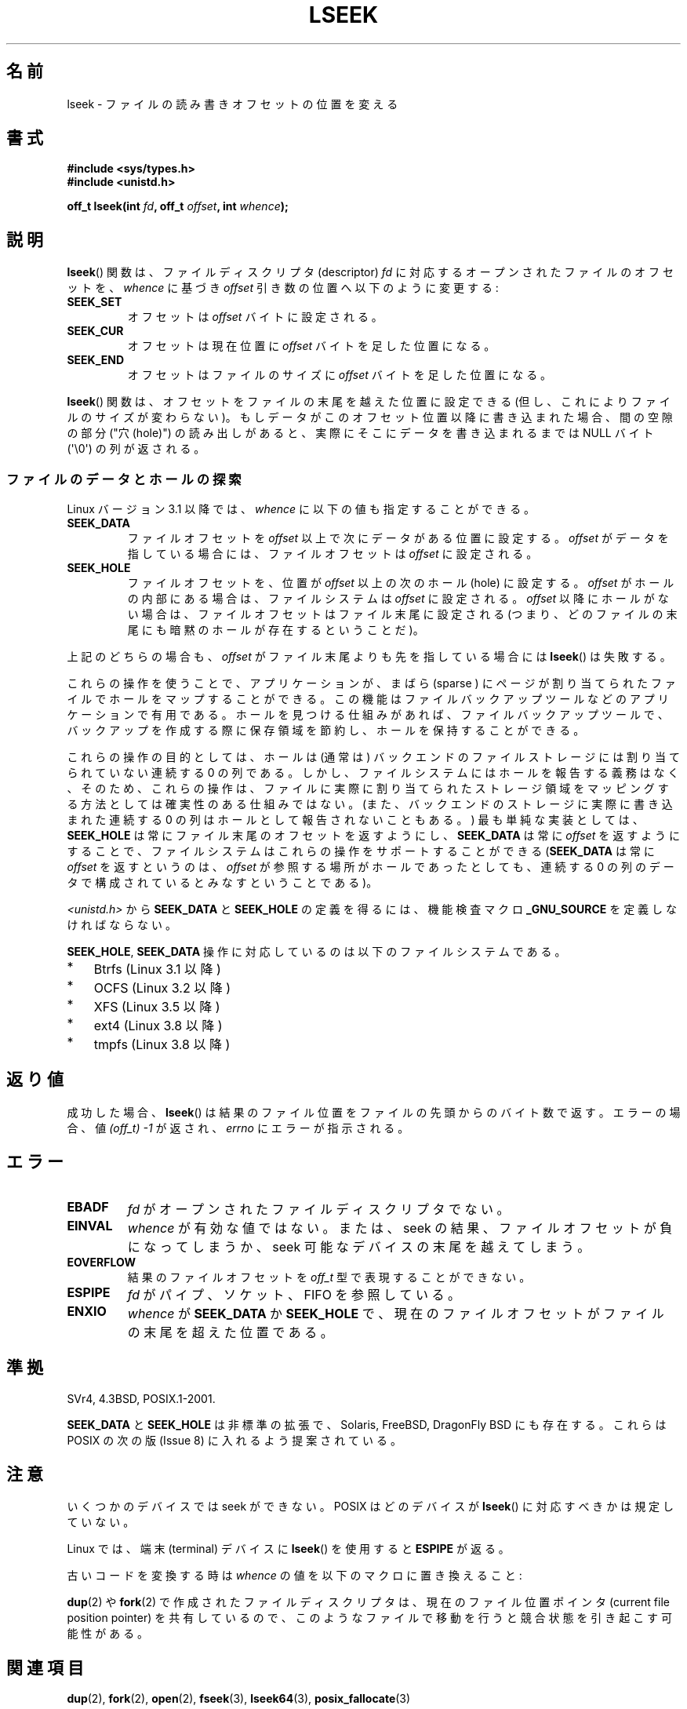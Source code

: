 .\" t
.\" Copyright (c) 1980, 1991 Regents of the University of California.
.\" and Copyright (c) 2011, Michael Kerrisk <mtk.manpages@gmail.com>
.\" All rights reserved.
.\"
.\" %%%LICENSE_START(BSD_4_CLAUSE_UCB)
.\" Redistribution and use in source and binary forms, with or without
.\" modification, are permitted provided that the following conditions
.\" are met:
.\" 1. Redistributions of source code must retain the above copyright
.\"    notice, this list of conditions and the following disclaimer.
.\" 2. Redistributions in binary form must reproduce the above copyright
.\"    notice, this list of conditions and the following disclaimer in the
.\"    documentation and/or other materials provided with the distribution.
.\" 3. All advertising materials mentioning features or use of this software
.\"    must display the following acknowledgement:
.\"	This product includes software developed by the University of
.\"	California, Berkeley and its contributors.
.\" 4. Neither the name of the University nor the names of its contributors
.\"    may be used to endorse or promote products derived from this software
.\"    without specific prior written permission.
.\"
.\" THIS SOFTWARE IS PROVIDED BY THE REGENTS AND CONTRIBUTORS ``AS IS'' AND
.\" ANY EXPRESS OR IMPLIED WARRANTIES, INCLUDING, BUT NOT LIMITED TO, THE
.\" IMPLIED WARRANTIES OF MERCHANTABILITY AND FITNESS FOR A PARTICULAR PURPOSE
.\" ARE DISCLAIMED.  IN NO EVENT SHALL THE REGENTS OR CONTRIBUTORS BE LIABLE
.\" FOR ANY DIRECT, INDIRECT, INCIDENTAL, SPECIAL, EXEMPLARY, OR CONSEQUENTIAL
.\" DAMAGES (INCLUDING, BUT NOT LIMITED TO, PROCUREMENT OF SUBSTITUTE GOODS
.\" OR SERVICES; LOSS OF USE, DATA, OR PROFITS; OR BUSINESS INTERRUPTION)
.\" HOWEVER CAUSED AND ON ANY THEORY OF LIABILITY, WHETHER IN CONTRACT, STRICT
.\" LIABILITY, OR TORT (INCLUDING NEGLIGENCE OR OTHERWISE) ARISING IN ANY WAY
.\" OUT OF THE USE OF THIS SOFTWARE, EVEN IF ADVISED OF THE POSSIBILITY OF
.\" SUCH DAMAGE.
.\" %%%LICENSE_END
.\"
.\"     @(#)lseek.2	6.5 (Berkeley) 3/10/91
.\"
.\" Modified 1993-07-23 by Rik Faith <faith@cs.unc.edu>
.\" Modified 1995-06-10 by Andries Brouwer <aeb@cwi.nl>
.\" Modified 1996-10-31 by Eric S. Raymond <esr@thyrsus.com>
.\" Modified 1998-01-17 by Michael Haardt
.\"   <michael@cantor.informatik.rwth-aachen.de>
.\" Modified 2001-09-24 by Michael Haardt <michael@moria.de>
.\" Modified 2003-08-21 by Andries Brouwer <aeb@cwi.nl>
.\" 2011-09-18, mtk, Added SEEK_DATA + SEEK_HOLE
.\"
.\"*******************************************************************
.\"
.\" This file was generated with po4a. Translate the source file.
.\"
.\"*******************************************************************
.\"
.\" Japanese Version Copyright (c) 1997-1998 HANATAKA Shinya
.\"         all rights reserved.
.\" Translated 1997-02-23, HANATAKA Shinya <hanataka@abyss.rim.or.jp>
.\" Modified 1998-05-11, HANATAKA Shinya <hanataka@abyss.rim.or.jp>
.\" Updated 2001-12-14, Kentaro Shirakata <argrath@ub32.org>
.\" Updated 2003-09-08, Kentaro Shirakata <argrath@ub32.org>
.\" Updated 2005-02-24, Akihiro MOTOKI <amotoki@dd.iij4u.or.jp>
.\" Updated 2006-03-05, Akihiro MOTOKI, catch up to LDP v2.25
.\" Updated 2013-05-01, Akihiro MOTOKI <amotoki@gmail.com>
.\" Updated 2013-05-07, Akihiro MOTOKI <amotoki@gmail.com>
.\"
.TH LSEEK 2 2014\-01\-22 Linux "Linux Programmer's Manual"
.SH 名前
lseek \- ファイルの読み書きオフセットの位置を変える
.SH 書式
\fB#include <sys/types.h>\fP
.br
\fB#include <unistd.h>\fP
.sp
\fBoff_t lseek(int \fP\fIfd\fP\fB, off_t \fP\fIoffset\fP\fB, int \fP\fIwhence\fP\fB);\fP
.SH 説明
\fBlseek\fP()  関数は、ファイルディスクリプタ (descriptor)  \fIfd\fP に対応するオープンされたファイルのオフセットを、
\fIwhence\fP に基づき \fIoffset\fP 引き数の位置へ以下のように変更する:
.TP 
\fBSEEK_SET\fP
オフセットは \fIoffset\fP バイトに設定される。
.TP 
\fBSEEK_CUR\fP
オフセットは現在位置に \fIoffset\fP バイトを足した位置になる。
.TP 
\fBSEEK_END\fP
オフセットはファイルのサイズに \fIoffset\fP バイトを足した位置になる。
.PP
\fBlseek\fP()  関数は、オフセットをファイルの末尾を越えた位置に設定できる (但し、これによりファイルのサイズが変わらない)。
もしデータがこのオフセット位置以降に書き込まれた場合、 間の空隙の部分 ("穴 (hole)") の読み出しがあると、
実際にそこにデータを書き込まれるまでは NULL バイト (\(aq\e0\(aq) の列が返される。
.SS ファイルのデータとホールの探索
Linux バージョン 3.1 以降では、 \fIwhence\fP に以下の値も指定することができる。
.TP 
\fBSEEK_DATA\fP
ファイルオフセットを \fIoffset\fP 以上で次にデータがある位置に設定する。 \fIoffset\fP がデータを指している場合には、
ファイルオフセットは \fIoffset\fP に設定される。
.TP 
\fBSEEK_HOLE\fP
ファイルオフセットを、 位置が \fIoffset\fP 以上の次のホール (hole) に設定する。 \fIoffset\fP
がホールの内部にある場合は、ファイルシステムは \fIoffset\fP に設定される。 \fIoffset\fP 以降にホールがない場合は、
ファイルオフセットはファイル末尾に設定される (つまり、 どのファイルの末尾にも暗黙のホールが存在するということだ)。
.PP
上記のどちらの場合も、 \fIoffset\fP がファイル末尾よりも先を指している場合には \fBlseek\fP() は失敗する。

これらの操作を使うことで、 アプリケーションが、 まばら (sparse ) にページが割り当てられたファイルでホールをマップすることができる。
この機能はファイルバックアップツールなどのアプリケーションで有用である。 ホールを見つける仕組みがあれば、 ファイルバックアップツールで、
バックアップを作成する際に保存領域を節約し、ホールを保持することができる。

.\" https://lkml.org/lkml/2011/4/22/79
.\" http://lwn.net/Articles/440255/
.\" http://blogs.oracle.com/bonwick/entry/seek_hole_and_seek_data
これらの操作の目的としては、 ホールは (通常は) バックエンドのファイルストレージには割り当てられていない連続する 0 の列である。
しかし、ファイルシステムにはホールを報告する義務はなく、 そのため、 これらの操作は、
ファイルに実際に割り当てられたストレージ領域をマッピングする方法としては確実性のある仕組みではない。
(また、バックエンドのストレージに実際に書き込まれた連続する 0 の列はホールとして報告されないこともある。) 最も単純な実装としては、
\fBSEEK_HOLE\fP は常にファイル末尾のオフセットを返すようにし、 \fBSEEK_DATA\fP は常に \fIoffset\fP を返すようにすることで、
ファイルシステムはこれらの操作をサポートすることができる (\fBSEEK_DATA\fP は常に \fIoffset\fP を返すというのは、 \fIoffset\fP
が参照する場所がホールであったとしても、 連続する 0 の列のデータで構成されているとみなすということである)。

\fI<unistd.h>\fP から \fBSEEK_DATA\fP と \fBSEEK_HOLE\fP の定義を得るには、 機能検査マクロ
\fB_GNU_SOURCE\fP を定義しなければならない。

\fBSEEK_HOLE\fP, \fBSEEK_DATA\fP 操作に対応しているのは以下のファイルシステムである。
.IP * 3
Btrfs (Linux 3.1 以降)
.IP * 3
.\" commit 93862d5e1ab875664c6cc95254fc365028a48bb1
OCFS (Linux 3.2 以降)
.IP *
XFS (Linux 3.5 以降)
.IP *
ext4 (Linux 3.8 以降)
.IP *
tmpfs (Linux 3.8 以降)
.SH 返り値
成功した場合、 \fBlseek\fP()  は結果のファイル位置をファイルの先頭からのバイト数で返す。 エラーの場合、値 \fI(off_t)\ \-1\fP
が返され、 \fIerrno\fP にエラーが指示される。
.SH エラー
.TP 
\fBEBADF\fP
\fIfd\fP がオープンされたファイルディスクリプタでない。
.TP 
\fBEINVAL\fP
.\" Some systems may allow negative offsets for character devices
.\" and/or for remote filesystems.
\fIwhence\fP が有効な値ではない。または、seek の結果、ファイルオフセットが負に
なってしまうか、 seek 可能なデバイスの末尾を越えてしまう。
.TP 
\fBEOVERFLOW\fP
.\" HP-UX 11 says EINVAL for this case (but POSIX.1 says EOVERFLOW)
結果のファイルオフセットを \fIoff_t\fP 型で表現することができない。
.TP 
\fBESPIPE\fP
\fIfd\fP がパイプ、ソケット、FIFO を参照している。
.TP 
\fBENXIO\fP
\fIwhence\fP が \fBSEEK_DATA\fP か \fBSEEK_HOLE\fP で、
現在のファイルオフセットがファイルの末尾を超えた位置である。
.SH 準拠
SVr4, 4.3BSD, POSIX.1\-2001.

.\" FIXME . Review http://austingroupbugs.net/view.php?id=415 in the future
\fBSEEK_DATA\fP と \fBSEEK_HOLE\fP は非標準の拡張で、 Solaris, FreeBSD, DragonFly BSD
にも存在する。 これらは POSIX の次の版 (Issue 8) に入れるよう提案されている。
.SH 注意
いくつかのデバイスでは seek ができない。 POSIX はどのデバイスが \fBlseek\fP()  に対応すべきかは規定していない。

.\" Other systems return the number of written characters,
.\" using SEEK_SET to set the counter. (Of written characters.)
Linux では、端末 (terminal) デバイスに \fBlseek\fP() を使用すると \fBESPIPE\fP が返る。

古いコードを変換する時は \fIwhence\fP の値を以下のマクロに置き換えること:
.TS
c c
l l.
old 	new
0	SEEK_SET
1	SEEK_CUR
2	SEEK_END
L_SET	SEEK_SET
L_INCR	SEEK_CUR
L_XTND	SEEK_END
.TE
.\" .PP
.\" SVr1-3 returns \fIlong\fP instead of \fIoff_t\fP,
.\" (ancient) BSD returns \fIint\fP.
.PP
\fBdup\fP(2)  や \fBfork\fP(2)  で作成されたファイルディスクリプタは、現在のファイル位置ポインタ (current file
position pointer) を共有しているので、 このようなファイルで移動を行うと競合状態を引き起こす可能性がある。
.SH 関連項目
\fBdup\fP(2), \fBfork\fP(2), \fBopen\fP(2), \fBfseek\fP(3), \fBlseek64\fP(3),
\fBposix_fallocate\fP(3)
.SH この文書について
この man ページは Linux \fIman\-pages\fP プロジェクトのリリース 3.65 の一部
である。プロジェクトの説明とバグ報告に関する情報は
http://www.kernel.org/doc/man\-pages/ に書かれている。
